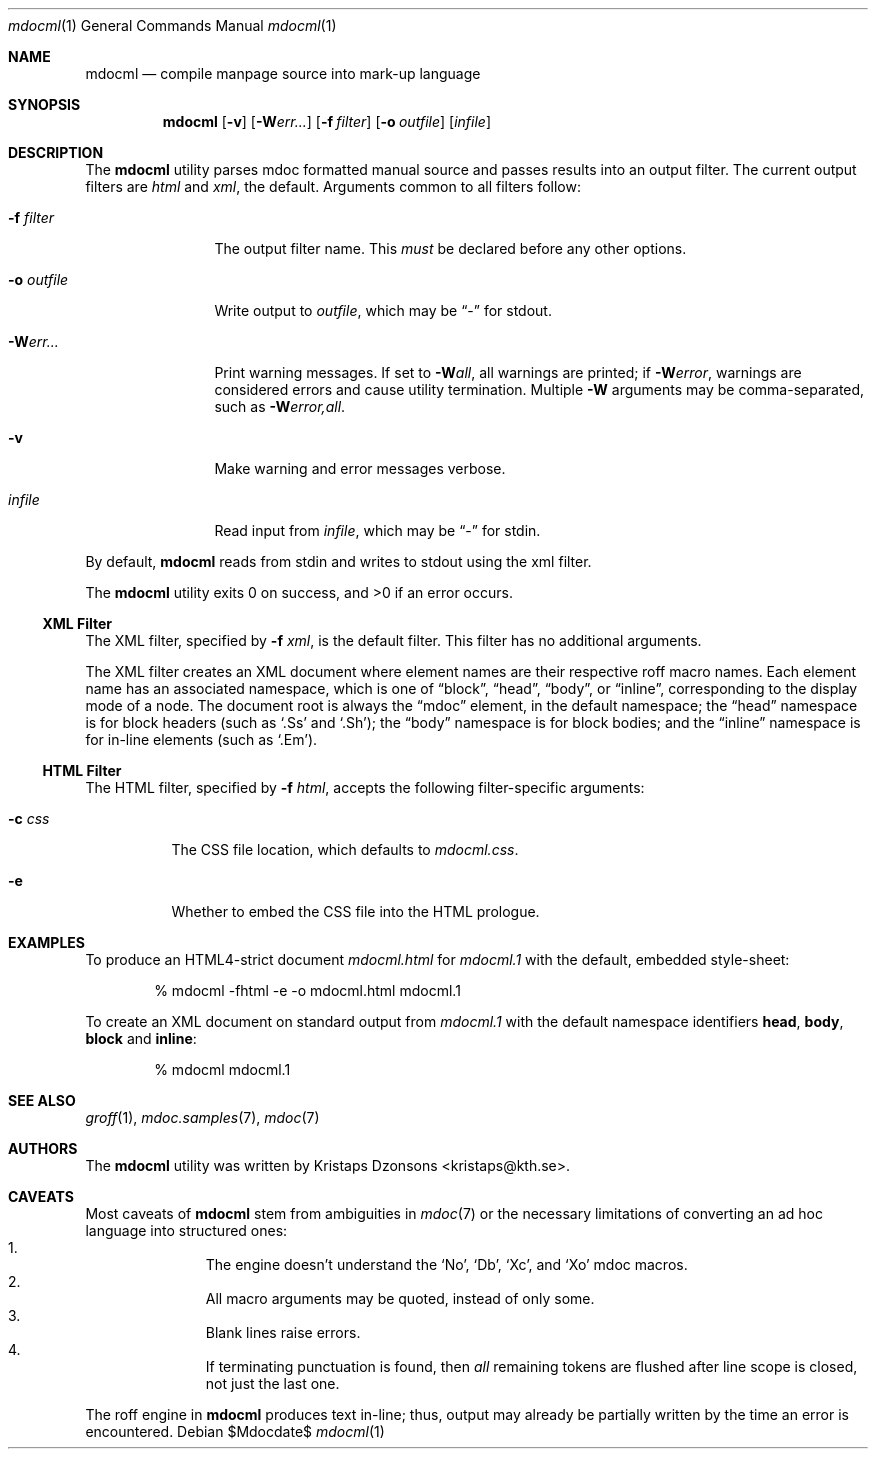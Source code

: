.\"
.Dd $Mdocdate$
.Dt mdocml 1
.Os
.\"
.Sh NAME
.Nm mdocml
.Nd compile manpage source into mark-up language
.\"
.Sh SYNOPSIS
.Nm mdocml
.Op Fl v
.Op Fl W Ns Ar err...
.Op Fl f Ar filter
.Op Fl o Ar outfile
.Op Ar infile
.\"
.Sh DESCRIPTION
The
.Nm
utility parses mdoc formatted manual source and passes results into an
output filter.  The current output filters are
.Ar html
and
.Ar xml ,
the default.  Arguments common to all filters follow:
.Bl -tag -width "\-o outfile"
.It Fl f Ar filter
The output filter name.  This
.Em must
be declared before any other options.
.It Fl o Ar outfile
Write output to 
.Ar outfile ,
which may be
.Dq \-
for stdout.
.It Fl W Ns Ar err...
Print warning messages.  If set to 
.Fl W Ns Ar all ,
all warnings are printed; if
.Fl W Ns Ar error ,
warnings are considered errors and cause utility termination.  Multiple 
.Fl W
arguments may be comma-separated, such as
.Fl W Ns Ar error,all .
.It Fl v
Make warning and error messages verbose.
.It Ar infile
Read input from
.Ar infile ,
which may be 
.Dq \-
for stdin.
.El
.Pp
By default,
.Nm
reads from stdin and writes to stdout using the xml filter.
.Pp
.Ex -std mdocml
.\"
.Ss XML Filter
The XML filter, specified by
.Fl f Ar xml ,
is the default filter.  This filter has no additional arguments.
.Pp
The XML filter creates an XML document where element names are their respective
roff macro names.  Each element name has an associated
namespace, which is one of 
.Dq block ,
.Dq head ,
.Dq body ,
or
.Dq inline ,
corresponding to the display mode of a node.  The document root is
always the
.Dq mdoc
element, in the default namespace; the 
.Dq head
namespace is for block headers (such as 
.Sq .Ss
and
.Sq .Sh ) ;
the
.Dq body
namespace is for block bodies; and the
.Dq inline
namespace is for in-line elements (such as
.Sq .Em ) .
.Ss HTML Filter
The HTML filter, specified by
.Fl f Ar html ,
accepts the following filter-specific arguments:
.Bl -tag -width "\-c css"
.It Fl c Ar css
The CSS file location, which defaults to 
.Ar mdocml.css .
.It Fl e
Whether to embed the CSS file into the HTML prologue.
.El
.\" 
.Sh EXAMPLES
To produce an HTML4-strict document 
.Pa mdocml.html
for
.Pa mdocml.1 
with the default, embedded style-sheet:
.Pp
.D1 % mdocml -fhtml -e -o mdocml.html mdocml.1 
.Pp
To create an XML document on standard output from
.Pa mdocml.1
with the default namespace identifiers
.Li head ,
.Li body ,
.Li block 
and
.Li inline :
.Pp
.D1 % mdocml mdocml.1 
.\"
.Sh SEE ALSO
.Xr groff 1 ,
.Xr mdoc.samples 7 ,
.Xr mdoc 7
.\" .Sh STANDARDS
.\" .Sh HISTORY
.Sh AUTHORS
The
.Nm
utility was written by 
.An Kristaps Dzonsons Aq kristaps@kth.se .
.\"
.Sh CAVEATS
Most caveats of
.Nm
stem from ambiguities in 
.Xr mdoc 7
or the necessary limitations of converting an ad hoc language into
structured ones:
.Bl -enum -compact -offset indent
.It 
The engine doesn't understand the
.Sq \&No ,
.Sq \&Db ,
.Sq \&Xc ,
and
.Sq \&Xo
mdoc macros.
.It 
All macro arguments may be quoted, instead of only some.
.It 
Blank lines raise errors.
.It 
If terminating punctuation is found, then 
.Em all
remaining tokens are flushed after line scope is closed, not just the
last one.
.El
.Pp
The roff engine in 
.Nm
produces text in-line; thus, output may already be partially written by
the time an error is encountered.
.\" .Sh BUGS
